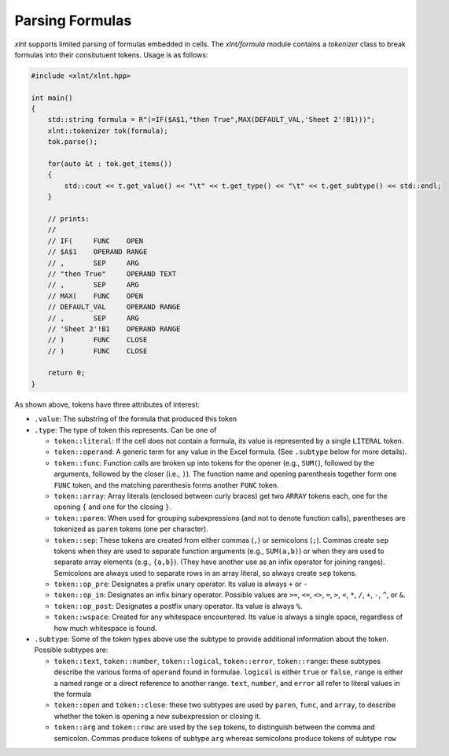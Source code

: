 Parsing Formulas
================

`xlnt` supports limited parsing of formulas embedded in cells. The
`xlnt/formula` module contains a `tokenizer` class to break
formulas into their consitutuent tokens. Usage is as follows:

.. code-block:: cpp

    #include <xlnt/xlnt.hpp>

    int main()
    {
        std::string formula = R"(=IF($A$1,"then True",MAX(DEFAULT_VAL,'Sheet 2'!B1)))";
	xlnt::tokenizer tok(formula);
	tok.parse();

	for(auto &t : tok.get_items())
	{
            std::cout << t.get_value() << "\t" << t.get_type() << "\t" << t.get_subtype() << std::endl;
	}

	// prints:
	//
	// IF(     FUNC    OPEN
	// $A$1    OPERAND RANGE
	// ,       SEP     ARG
	// "then True"     OPERAND TEXT
	// ,       SEP     ARG
        // MAX(    FUNC    OPEN
	// DEFAULT_VAL     OPERAND RANGE
	// ,       SEP     ARG
	// 'Sheet 2'!B1    OPERAND RANGE
	// )       FUNC    CLOSE
	// )       FUNC    CLOSE

        return 0;
    }

As shown above, tokens have three attributes of interest:

* ``.value``: The substring of the formula that produced this token

* ``.type``: The type of token this represents. Can be one of

  - ``token::literal``: If the cell does not contain a formula, its
    value is represented by a single ``LITERAL`` token.

  - ``token::operand``: A generic term for any value in the Excel
    formula. (See ``.subtype`` below for more details).

  - ``token::func``: Function calls are broken up into tokens for the
    opener (e.g., ``SUM(``), followed by the arguments, followed by
    the closer (i.e., ``)``). The function name and opening
    parenthesis together form one ``FUNC`` token, and the matching
    parenthesis forms another ``FUNC`` token.

  - ``token::array``: Array literals (enclosed between curly braces)
    get two ``ARRAY`` tokens each, one for the opening ``{`` and one
    for the closing ``}``.

  - ``token::paren``: When used for grouping subexpressions (and not to
    denote function calls), parentheses are tokenized as ``paren``
    tokens (one per character).

  - ``token::sep``: These tokens are created from either commas (``,``)
    or semicolons (``;``). Commas create ``sep`` tokens when they are
    used to separate function arguments (e.g., ``SUM(a,b)``) or when
    they are used to separate array elements (e.g., ``{a,b}``). (They
    have another use as an infix operator for joining
    ranges). Semicolons are always used to separate rows in an array
    literal, so always create ``sep`` tokens.

  - ``token::op_pre``: Designates a prefix unary operator. Its value is
    always ``+`` or ``-``

  - ``token::op_in``: Designates an infix binary operator. Possible
    values are ``>=``, ``<=``, ``<>``, ``=``, ``>``, ``<``, ``*``,
    ``/``, ``+``, ``-``, ``^``, or ``&``.

  - ``token::op_post``: Designates a postfix unary operator. Its value
    is always ``%``.

  - ``token::wspace``: Created for any whitespace encountered. Its
    value is always a single space, regardless of how much whitespace
    is found.

* ``.subtype``: Some of the token types above use the subtype to
  provide additional information about the token. Possible subtypes
  are:

  + ``token::text``, ``token::number``, ``token::logical``,
    ``token::error``, ``token::range``: these subtypes describe the
    various forms of ``operand`` found in formulae. ``logical`` is
    either ``true`` or ``false``, ``range`` is either a named range or
    a direct reference to another range. ``text``, ``number``, and
    ``error`` all refer to literal values in the formula

  + ``token::open`` and ``token::close``: these two subtypes are used by
    ``paren``, ``func``, and ``array``, to describe whether the token
    is opening a new subexpression or closing it.

  + ``token::arg`` and ``token::row``: are used by the ``sep`` tokens,
    to distinguish between the comma and semicolon. Commas produce
    tokens of subtype ``arg`` whereas semicolons produce tokens of
    subtype ``row``
